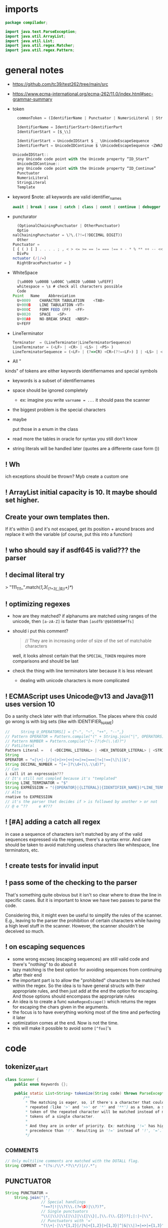 #+property: header-args :tangle Scanner.java :comments link

* imports
#+begin_src java :noweb-ref imports
package compilador;

import java.text.ParseException;
import java.util.ArrayList;
import java.util.List;
import java.util.regex.Matcher;
import java.util.regex.Pattern;
#+end_src

* general notes
:PROPERTIES:
:header-args: :tangle   no
:END:
- https://github.com/tc39/test262/tree/main/src
- https://www.ecma-international.org/ecma-262/11.0/index.html#sec-grammar-summary

- token
  #+begin_src js
    commonToken = (IdentifierName | Punctuator | NumericLiteral | StringLiteral | Template)

    IdentifierName = IdentifierStart+IdentifierPart
    IdentifierStart = [$_\\]

    IdentifierStart = UnicodeIDStart $ _ \UnicodeEscapeSequence
    IdentifierPart = UnicodeIDContinue $ \UnicodeEscapeSequence <ZWNJ> <ZWJ>

  UnicodeIDStart::
    any Unicode code point with the Unicode property “ID_Start”
    UnicodeIDContinue::
    any Unicode code point with the Unicode property “ID_Continue”
    Punctuator
    NumericLiteral
    StringLiteral
    Template
  #+end_src
- keyword
  $note: all keywords are valid identifier_names
  #+begin_src js
  await | break | case | catch | class | const | continue | debugger | default | delete | do | else | enum | export | extends | false | finally | for | function | if | import | ininstance | of | new | null | return | super | switch | this | throw | true | try | typeof | var | void | while | with | yield
  #+end_src
- puncturator
  #+begin_src js
  (OptionalChainingPunctuator | OtherPunctuator)
  Optio
nalChainingPunctuator = \?\.(?!=(?DECIMAL DIGIT))
  Other
Punctuator =
[ { ( ) [ ] . . . . ; , < > <= >= == != === !== + - * % ** ++ -- << >> >>> & | ^ ! ~ && || ? ?? : = += -= *= %= **= <<= >>= >>>= &= |= ^= => ]
  DivPu
nctuator (/|/=)
  RightBracePunctuator = }
  #+end_src
- WhiteSpace
  #+begin_src js
  [\u0009 \u000B \u000C \u0020 \u00A0 \uFEFF]
  whitespace = \s # check all characters possible
  Code
Point	Name	Abbreviation
  U+0009	CHARACTER TABULATION	<TAB>
  U+000B	LINE TABULATION	<VT>
  U+000C	FORM FEED (FF)	<FF>
  U+0020	SPACE	<SP>
  U+00A0	NO-BREAK SPACE	<NBSP>
  U+FEFF
  #+end_src
- LineTerminator
  #+begin_src js
  Terminator  = (LineTerminator|LineTerminatorSequence)
  LineTerminator = (<LF> | <CR> | <LS> | <PS> )
  LineTerminatorSequence = (<LF> | (?=>CR) <CR>(?!=<LF>) ] | <LS> | <PS> | <CR><LF>)
  #+end_src
- All "
kinds" of tokens are either keywords identifiernames and special symbols
- keywords is a subset of identifiernames
- space should be ignored completely
  + ex: imagine you write ~varname = ...~ it should pass the scanner
- the biggest problem is the special characters
- maybe

 put those in a enum in the class
- read more the tables in oracle for syntax you still don't know
- string literals will be handled later (quotes are a differente case form ())
** ! Wh
ich exceptions should be thrown? Myb create a custom one
** ! ArrayList initial capacity is 10. It maybe should set higher.
** Create your own templates then.
If it's within {} and it's not escaped, get its position + around braces and
replace it with the variable (of course, put this into a function)
** ! who should say if asdf645 is valid??? the parser
** ! decimal literal try
> "111_111_".match(/\d{1,3}(_(?=\d{3}(_|$))\d+)*/)
** ! optimizing regexes
- how are they matched? if alphanums are matched using ranges of the unicode,
  then ~[a-zA-Z]~ is faster than ~[asdfb'@$650056#ffs]~
- should i put this comment?
  #+begin_quote
  // They are in increasing order of size of the set of matchable characters
  #+end_quote
  well, it looks almost certain that the ~SPECIAL_TOKEN~ requires more
  comparisons and should be last
- check
 the thing with line terminators later because it is less relevant
  + dealing with unicode characters is more complicated
** ! ECMAScript uses Unicode@v13 and Java@11 uses version 10
Do a sanity check later with that information. The places where this could go
wrong is with big sets (like with IDENTIFIER_NAME)
#+begin_src js :tangle no
//     String U_OPERATORS[] = {"-", "~", "++", "--",}
// Pattern OPERATOR = Pattern.compile("(" + String.join("|", OPERATORS) + ")")
// Pattern NUMBER = Pattern.compile("[+-]?\d+(\.\d)?")
// PatLiteral
Pattern Literal	=	( <DECIMAL_LITERAL> | <HEX_INTEGER_LITERAL> | <STRING_LITERAL> | <BOOLEAN_LITERAL> | <NULL_LITERAL> | <REGULAR_EXPRESSION_LITERAL> )tern pattern = Pattern.compile("((?NUMBER)|(?IDENTIFIER)|(?OPERATOR))");
String
OPERATOR = "=|\+|-|/|<|>|>>|<<|<=|>=|===|!=|!==|\|\||&";
String DECIMAL_NUMBER = "[+-]?\\d+(\\.\\d)?";
// Can
i call it an expressoin???
// It's still not compled because it's "templated"
String LINE_TERMINATOR = "$"
String EXPRESSION = "({OPERATOR}|{LITERAL}|{IDENTIFIER_NAME})*LINE_TERMINATOR";
// Alte
rnative to EXPRESSION
// it's the parser that decides if > is followed by another > or not
// @ e ^??     e #???

#+end_src
** ! [#A] adding a catch all regex
in case a sequence of characters isn't matched by any of the valid sequences
expressed via the regexes, there's a syntax error. And care should be taken to
avoid matching useless characters like whitespace, line terminators, etc.
** ! create tests for invalid input
** ! pass some of the checking to the parser
That's something quite obvious but it isn't so clear where to draw the line in
specific cases. But it is important to know we have two passes to parse the
code.

Considering this, it might even be useful to simplify the rules of the scanner.
E.g., leaving to the parser the prohibition of certain characters while having a
high level stuff in the scanner. However, the scanner shouldn't be deceived so
much.
** ! on escaping sequences
- some wrong escseq (escaping sequences) are still valid code and there's
  "nothing" to do about it
- lazy matching is the best option for avoiding sequences from continuing after
  their end
- the important part is to allow the "prohibited" characters to be matched
  within the regex. So the idea is to have general structs with their
  appropriate rules, and then just add at the end the option for escaping. And
  those options should encompass the appropriate rules
- An idea is to create a func ~makeRegexEscape()~ which returns the regex for
  escaping the chars given in the arguments.
- the focus is to have everything working most of the time and perfecting it
  later
- optimization comes at the end. Now is not the time.
- this will make it possible to avoid some ~[^foo]~'s

* code
** tokenizer_start
#+begin_src java :noweb-ref tokenizer_start
class Scanner {
    public enum Keywords {};

    public static List<String> tokenize(String code) throws ParseException {
        /**
         * The matching is eager, so, if there's a character that could be
         * repeated (like '>' and '>>' or '*' and '**') as a token, a single
         * token of the repeated character will be matched instead of many
         * tokens of a single character.
         *
         * And they are in order of priority. Ex: matching '!=' has higher
         * precedence than '!'. Resulting in '!=' instead of '!', '='.
         */
#+end_src

** _COMMENTS
#+begin_src java :noweb-ref COMMENT
// Only multiline comments are matched with the DOTALL flag.
String COMMENT = "(?s:/\\*.*?\\*/)|//.*";
#+end_src

** PUNCTUATOR
#+begin_src java :noweb-ref SPECIAL_TOKEN
String PUNCTUATOR =
    String.join("|",
                // Special handlings
                "!==?|!|\\?(\\.(?=\D)|\\?)?",
                // Single punctuators
                "\\(|\\)|\\[|\\]|\\{|\\}|,|\\.(\\.{2})?|;|:|~|\\",
                // Punctuators with '='
                "(\\+|-|\\*{1,2}|/|%|<{1,2}|>{1,3}|^|&|\\|)=|=>|={1,3}",
                // Punctuators which may have repeatable character
                "\\+{1,2}|-{1,2}|\\*{1,2}|%|/|>{1,3}|<{1,2}|&{1,2}|\\|{1,2}"
                );
#+end_src

** LINE_TERMINATOR
#+begin_src java :noweb-ref LINE_TERMINATOR
/**
 * The LINE_TERMINATOR possible characters are:
 * U+000A	LINE FEED (LF)	<LF>
 * U+000D	CARRIAGE RETURN <CR>
 * U+2028	LINE SEPARATOR	<LS>
 * U+2029 PARAGRAPH SEPARATOR <PS>
 *
 * <CR> followed by <LF> is considered token for better reporting of
 * line numbers.
 */
String LINE_TERMINATOR = "\\u000A+|\\000D+|\\u2028+|\\u2029+";
#+end_src

- deal with Pattern Syntax and Whitespace Pattern Syntax Later
#+begin_quote
- ID_Start
Unicode General_Category of...
uppercase letters, lowercase letters, titlecase letters, modifier letters, other letters, letter numbers, plus Other_ID_Start,
\p{L}             \p{Nl}                                                                                 \p{Other_ID_Start}

minus Pattern_Syntax and Pattern_White_Space code points.
-     \p{Pattern_Syntax} -  \p{Pattern_White_Space}]


ID_Continue	ID_Continue characters include ID_Start characters, plus characters having the Unicode General_Category of nonspacing marks, spacing combining marks, decimal number, connector punctuation, plus Other_ID_Continue , minus Pattern_Syntax and Pattern_White_Space code points.
In set notation:
[\p{ID_Start}\p{Mn}\p{Mc}\p{Nd}\p{Pc}\p{Other_ID_Continue}-\p{Pattern_Syntax}-\p{Pattern_White_Space}]


- [-] some line terminator matching is made implicitly by the fact that ~.~ doesn't
  match line terminators. However, the line terminators it doesn't match should
  be checked agains the line terminators determined by ECMAScript

  Have a look at java's ~\R~ (it's only a slight superset of the ecmascript line
  term.)
#+end_quote
** LITERAL
- [-] they can be followed only (i think) by line terminal, punctuator,
  whitespace, comments
- [-] just make it work most of the time and then perfect that later
#+begin_src java :noweb-ref LITERAL
String CHARATER_ESCAPE_SEQUENCE =
    String.join("|",
                "[^" + LINE_TERMINATOR + "\dxu]",
                "0(?!\d)",
                "x[0-9a-fA-F]{2}",
                "u([0-9a-fA-F]{4}|)"
                );
/**
 * - Numeric literals are case-insensitive.
 *
 * - All literals have a word boundary between them and any other token.
 *
 * - The sign before the number acts as a operator regardless if there's
 * just one number.
 *
 * - Many operators are lazy (with "?" at the end) because many of the
 * - characters possible inside a literal are also possible outside it.
 * - Therefore, unless it is matched in the regex with an escape ("\")
 * - it'll define the end of the literal.
 */
String LITERAL =
    String.join("|",
                // Decimal literal
                /**
                 * If starts with [1-9] digit, is followed by 0 or
                 * more digits, an optional dot, and more digits after
                 * the dot. The first '[0-9]*' consumes all digits if
                 * there's no digit after the dot, and the matching of
                 * the number remains consistent without any
                 * lookbackward checing.
                 *
                 * If starts with a dot, is followed by 1 or more digits.
                 *
                 * In both cases, the exponential part is optional.
                 */
                "(([1-9][0-9]*\\.?[0-9]*)|(\\.[0-9]+))([eE][+-]?[0-9]+)?",
                // Big integer decimal literal
                "(0|[1-9][0-9]*)n",
                // Binary literal
                "0[bB][01]+n?",
                // Octal literal
                "0[oO][0-7]+n?",
                // Hexadecimal literal
                "0[xX][0-9a-fA-F]+n?",
#+end_src

- [-] how far word boudaries (~\b~) go?
#+begin_src java :noweb-ref LITERAL
                // String literal
                /**
                 * Each regex composing a string literal matches only
                 * one character. The end result is that you have all
                 * those possible characters being matched by the lazy
                 * wildcard "*". And that's why it is wrapped in
                 * parentheses.
                 */
                "['\"]("
                // String literal: Prohibited characters
                + "[^\\u005c\\u000d\\u000a]"
                // String literal: Line continuation
                + "|" + LINE_TERMINATOR + "(?<=\\)"
                // String literal: Escape sequence
                + "|" + "\\" + CHARATER_ESCAPE_SEQUENCE
                + ")*?['\"]",
                // Regex literal
                /**
                 * The sequence "//" isn't an empty regex literal,
                 * it's comment.
                 *
                 * U+005C is a backslash, which doesn't conflict with
                 * the non-literal dot following it.
                 */
#+end_src

- [-] the regex flags should be optimized to match only IdentifierPart
#+begin_src java :noweb-ref LITERAL
                // Regex literal: first character
                "/([^\\*\\[/\\]|(\\u005c).+|\\[.*?\\])"
                // Regex litreal: following characters
                + "/([^\\[/\\]|(\\u005c).+|\\[.*?\\])*?/",
#+end_src

- [-] where should the substitution of the template literal be? i think it's in
  the parser
#+begin_src java :noweb-ref LITERAL
                // Template literal
                "(?s:`([^`\\]|(\\u005c).+)*?`)"
                );
#+end_src

** IDENTIFIER_NAME
- check how to convert the escape sequences to characters with utf-16
- where to convert the escapes? if the pattern is ~[\\u1166-3366]~ how to make
  it match that? myb there's a java function for automatically converting that
- check https://www.ecma-international.org/ecma-262/11.0/index.html#sec-utf16encode
- [-] add \\u[0-9a-f] support later

#+begin_src java :noweb-ref IDENTIFIER_NAME
/**
 * IDENTIFIER_NAME allows UnicodeEscapeSequences that, when replaced by
 * a SourceCharacter is still a valid IDENTIFIER_NAME. Ex: '\0061' is
 * valid because it represents the character 'e' and '\0025' is invalid
 * because it represents the character '%'.
 *
 * The code points U+200C and U+200D are named, respectively, <ZWNJ>, <ZWJ>.
 */
String IDENTIFIER_NAME =
    // Turn on Unicode_Character_Class flag
    "(?U)"
    // Valid starting character
    + "[\p{L}\p{Nl}]+"
    // Valid ending characters
    + "[\p{L}\p{Nl}\\u200c\\200d]*";
#+end_src

** matching
#+begin_src java :noweb-ref Matching
Pattern TOKEN =
    Pattern.compile(String.join("|",
                                COMMENT,
                                LITERAL,
                                IDENTIFIER_NAME,
                                LINE_TERMINATOR,
                                PUNCTUATOR
                                ));
Matcher matcher = pattern.matcher(code);
List<String> matches = new ArrayList<String>();
while (matcher.find()) {
    String match = matcher.group();
    if (match.contains("/*") || match.contains("//")) {
        System.out.println("ignored");
        continue;
    }
    // System.out.println(matcher.start() + " " + matcher.end());

    matches.add(match);
}
#+end_src

** tokenizer_end
#+begin_src java :noweb-ref tokenizer_end
        return matches;
    }
}
#+end_src

#+begin_src java :tangle no
    if (matches.length == 0) {
        throw ParseException("Code could not be parsed.", matcher.end());
    }
#+end_src
